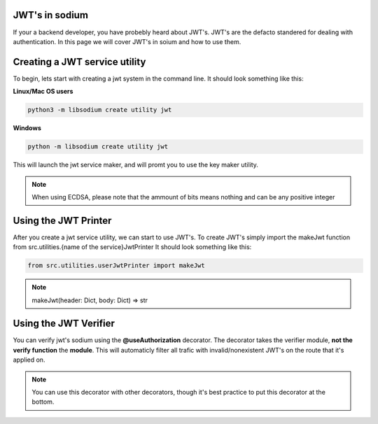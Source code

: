 JWT's in sodium
===============
If your a backend developer, you have probebly heard about JWT's.
JWT's are the defacto standered for dealing with authentication.
In this page we will cover JWT's in soium and how to use them.

Creating a JWT service utility
==============================
To begin, lets start with creating a jwt system in the command line.
It should look something like this:

**Linux/Mac OS users**

.. code-block:: sh

   python3 -m libsodium create utility jwt

**Windows**

.. code-block:: sh

   python -m libsodium create utility jwt

This will launch the jwt service maker, and will promt you to use the key maker utility.

.. NOTE::
    When using ECDSA, please note that the ammount of bits means nothing and can be any positive integer

Using the JWT Printer
=====================
After you create a jwt service utility, we can start to use JWT's.
To create JWT's simply import the makeJwt function from src.utilities.{name of the service}JwtPrinter
It should look something like this:

.. code-block:: python

   from src.utilities.userJwtPrinter import makeJwt

.. NOTE::
   makeJwt(header: Dict, body: Dict) => str 


Using the JWT Verifier
======================
You can verify jwt's sodium using the **@useAuthorization** decorator.
The decorator takes the verifier module, **not the verify function** the **module**.
This will automaticly filter all trafic with invalid/nonexistent JWT's on the route that
it's applied on.

.. NOTE::
   You can use this decorator with other decorators, though it's best practice to put this decorator at the bottom.
   

